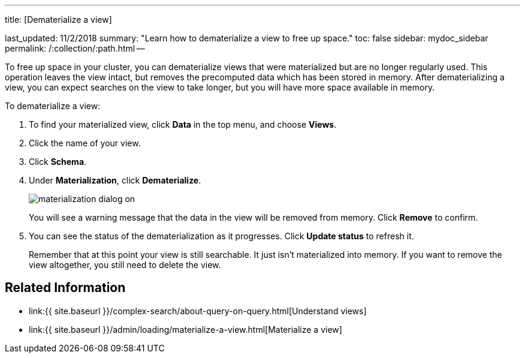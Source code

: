 '''

title: [Dematerialize a view]

last_updated: 11/2/2018 summary: "Learn how to dematerialize a view to free up space." toc: false sidebar: mydoc_sidebar permalink: /:collection/:path.html --

To free up space in your cluster, you can dematerialize views that were materialized but are no longer regularly used.
This operation leaves the view intact, but removes the precomputed data which has been stored in memory.
After dematerializing a view, you can expect searches on the view to take longer, but you will have more space available in memory.

To dematerialize a view:

. To find your materialized view, click *Data* in the top menu, and choose *Views*.
. Click the name of your view.
. Click *Schema*.
. Under *Materialization*, click *Dematerialize*.
+
image::materialization-dialog-on.png[]
+
You will see a warning message that the data in the view will be removed from memory.
Click *Remove* to confirm.

. You can see the status of the dematerialization as it progresses.
Click *Update status* to refresh it.
+
Remember that at this point your view is still searchable.
It just isn't materialized into memory.
If you want to remove the view altogether, you still need to delete the view.

== Related Information

* link:{{ site.baseurl }}/complex-search/about-query-on-query.html[Understand views]
* link:{{ site.baseurl }}/admin/loading/materialize-a-view.html[Materialize a view]
